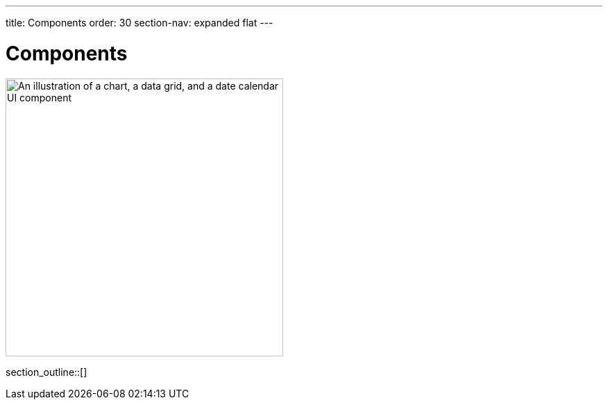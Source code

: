 ---
title: Components
order: 30
section-nav: expanded flat
---

= Components

[.subtle]
image::components.png["An illustration of a chart, a data grid, and a date calendar UI component",width=400]

section_outline::[]
